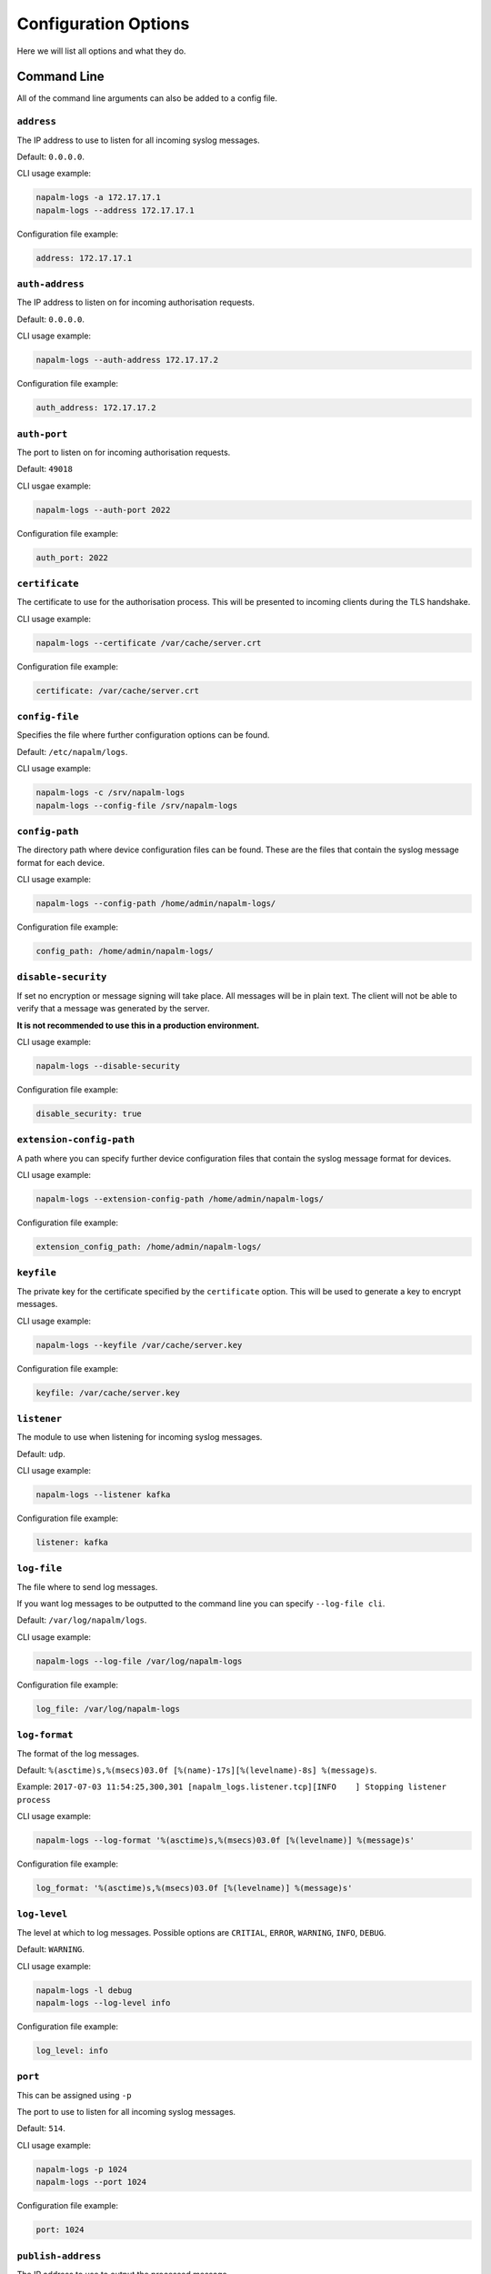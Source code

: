 .. _configuration-options:

=====================
Configuration Options
=====================

Here we will list all options and what they do.

Command Line
++++++++++++

All of the command line arguments can also be added to a config file.

.. _address:

``address``
-----------

The IP address to use to listen for all incoming syslog messages.

Default: ``0.0.0.0``.

CLI usage example:

.. code-block:: bash

  napalm-logs -a 172.17.17.1
  napalm-logs --address 172.17.17.1

Configuration file example:

.. code-block:: yaml

  address: 172.17.17.1

.. _auth-address:

``auth-address``
----------------

The IP address to listen on for incoming authorisation requests.

Default: ``0.0.0.0``.

CLI usage example:

.. code-block:: bash

  napalm-logs --auth-address 172.17.17.2

Configuration file example:

.. code-block:: yaml

  auth_address: 172.17.17.2

.. _auth-port:

``auth-port``
-------------

The port to listen on for incoming authorisation requests.

Default: ``49018``

CLI usgae example:

.. code-block:: bash

  napalm-logs --auth-port 2022

Configuration file example:

.. code-block:: yaml

  auth_port: 2022

.. _certificate:

``certificate``
---------------

The certificate to use for the authorisation process. This will be presented to incoming clients during the TLS handshake.

CLI usage example:

.. code-block:: bash

  napalm-logs --certificate /var/cache/server.crt

Configuration file example:

.. code-block:: yaml

  certificate: /var/cache/server.crt

.. _config-file:

``config-file``
---------------

Specifies the file where further configuration options can be found.

Default: ``/etc/napalm/logs``.

CLI usage example:

.. code-block:: bash

  napalm-logs -c /srv/napalm-logs
  napalm-logs --config-file /srv/napalm-logs

.. _config-path:

``config-path``
---------------

The directory path where device configuration files can be found. These are the files that contain the syslog message format for each device.

CLI usage example:

.. code-block:: bash

  napalm-logs --config-path /home/admin/napalm-logs/

Configuration file example:

.. code-block:: yaml

  config_path: /home/admin/napalm-logs/

.. _disable-security:

``disable-security``
--------------------

If set no encryption or message signing will take place. All messages will be in plain text. The client will not be able to verify that a message was generated by the server.

**It is not recommended to use this in a production environment.**

CLI usage example:

.. code-block:: bash

  napalm-logs --disable-security

Configuration file example:

.. code-block:: yaml

  disable_security: true

.. _extension-config-path:

``extension-config-path``
-------------------------

A path where you can specify further device configuration files that contain the syslog message format for devices.

CLI usage example:

.. code-block:: bash

  napalm-logs --extension-config-path /home/admin/napalm-logs/

Configuration file example:

.. code-block:: yaml

  extension_config_path: /home/admin/napalm-logs/

.. _keyfile:

``keyfile``
-----------

The private key for the certificate specified by the ``certificate`` option. This will be used to generate a key to encrypt messages.

CLI usage example:

.. code-block:: bash

  napalm-logs --keyfile /var/cache/server.key

Configuration file example:

.. code-block:: yaml

  keyfile: /var/cache/server.key

.. _listener:

``listener``
------------

The module to use when listening for incoming syslog messages.

Default: ``udp``.

CLI usage example:

.. code-block:: bash

  napalm-logs --listener kafka

Configuration file example:

.. code-block:: yaml

  listener: kafka

.. _log-file:

``log-file``
------------

The file where to send log messages.

If you want log messages to be outputted to the command line you can specify ``--log-file cli``.

Default: ``/var/log/napalm/logs``.

CLI usage example:

.. code-block:: bash

  napalm-logs --log-file /var/log/napalm-logs

Configuration file example:

.. code-block:: yaml

  log_file: /var/log/napalm-logs

.. _log-format:

``log-format``
--------------

The format of the log messages.

Default: ``%(asctime)s,%(msecs)03.0f [%(name)-17s][%(levelname)-8s] %(message)s``.

Example: ``2017-07-03 11:54:25,300,301 [napalm_logs.listener.tcp][INFO    ] Stopping listener process``

CLI usage example:

.. code-block:: bash

  napalm-logs --log-format '%(asctime)s,%(msecs)03.0f [%(levelname)] %(message)s'

Configuration file example:

.. code-block:: yaml

  log_format: '%(asctime)s,%(msecs)03.0f [%(levelname)] %(message)s'

.. _log-level:

``log-level``
-------------

The level at which to log messages. Possible options are ``CRITIAL``, ``ERROR``, ``WARNING``, ``INFO``, ``DEBUG``.

Default: ``WARNING``.

CLI usage example:

.. code-block:: bash

  napalm-logs -l debug
  napalm-logs --log-level info

Configuration file example:

.. code-block:: yaml

  log_level: info

.. _port:

``port``
--------

This can be assigned using ``-p``

The port to use to listen for all incoming syslog messages.

Default: ``514``.

CLI usage example:

.. code-block:: bash

  napalm-logs -p 1024
  napalm-logs --port 1024

Configuration file example:

.. code-block:: yaml

  port: 1024

.. _publish-address:

``publish-address``
-------------------

The IP address to use to output the processed message.

Default: ``0.0.0.0``.

CLI usage example:

.. code-block:: bash

  napalm-logs --publish-address 172.17.17.3

Configuration file example:

.. code-block:: yaml

  publish_address: 172.17.17.3

.. _publish-port:

``publish-port``
----------------

The port to use to output the processes message.

Default: ``49017``.

CLI usage example:

.. code-block:: bash

  napalm-logs --publish-port  2048

Configuration file example:

.. code-block:: yaml

  publish_port: 2048

.. _transport:

``transport``
-------------

The module to use to output the processed message information.

Default: ``zmq`` (ZeroMQ).

CLI usage example:

.. code-block:: bash

  napalm-logs -t kafka
  napalm-logs --transport kafka

Configuration file example:

.. code-block:: yaml

  transport: kafka

Config File Only Options
++++++++++++++++++++++++

The options to be used inside of the pluggable modules are not provided via the command line, they need to be provided in the config file.

.. _device-whitelist:

``device_whitelist``
++++++++++++++++++++

List of platforms to be supported. By default this is an empty list, thus everything will be accepted. This is useful to control the number of sub-processes started.

Example:

.. code-block:: yaml

  device_whitelist:
    - junos
    - iosxr

.. _device-blacklist:

``device_blacklist``
++++++++++++++++++++

List of platforms to be ignored. By default this list is empty, thus nothing will be ignored. This is also useful to control the number of sub-processes started.

Example:

.. code-block:: yaml

  device_blacklist:
    - eos

Each of the following should be a ``dictionary`` containing the ``keys`` provided below each one.

.. _listener-opts:

``listener_opts``
+++++++++++++++++

Configuration options for the listener module used to receive the syslog messages.

.. _listener-opts-bootstrap-servers:

``bootstrap_servers``
---------------------

For use with the ``kafka`` listener.

``host[:port]`` string (or list of ``host[:port]`` strings) that the consumer should contact to bootstrap initial cluster metadata. This does not have to be the full node list. It just needs to have at least one broker that will respond to a Metadata API Request.

Example:

.. code-block:: yaml

  listener_opts:
    bootstrap_servers:
      - kk1.brokers.example.org
      - kk1.brokers.example.org:1234
      - 192.168.0.1
      - 192.168.0.2:5678

.. _listener-opts-kafka-topic:

``kafka_topic``
---------------

For use with the ``kafka`` listener.

The topic to subscribe to and receive messages for.

Default: ``syslog.net``.

Example:

.. code-block:: yaml

  listener_opts:
    kafka_topic: napalm-logs-in

.. _logger:

``logger``
++++++++++

The logger subsystem uses the modules from the publisher pluggable subsystem to send partially parsed syslog messages.

.. code-block:: yaml

  logger: kafka

.. _logger-opts:

``logger_opts``
+++++++++++++++

Configuration options for the logger module used to send partially parsed syslog messages.

.. _logger-opts-bootstrap-servers:

``bootstrap_servers``
---------------------

For use with the ``kafka`` transport.

``host[:port]`` string (or list of ``host[:port]`` strings) that the consumer should contact to bootstrap initial cluster metadata. This does not have to be the full node list. It just needs to have at least one broker that will respond to a Metadata API Request.

Example:

.. code-block:: yaml

  logger_opts:
    bootstrap_servers:
      - kk1.brokers.example.org
      - kk1.brokers.example.org:1234
      - 192.168.0.1
      - 192.168.0.2:5678

.. _logger-opts-kafka-topic:

``kafka_topic``
---------------

For use with the ``kafka`` transport.

The Kafka topic to use when publishing messages.

Default: ``syslog.net.processed``.

Example:

.. code-block:: yaml

  listener_opts:
    kafka_topic: napalm-logs-processed

.. _logger-opts-send-raw:

``send_raw``
------------

If this option is set, all processed syslog messages, even ones that have not matched a configured error, will be output via the specified transport.
This can be used to forward to log server for storage.

Example:

.. code-block:: yaml

  listener_opts:
    send_raw: true

.. _logger-opts-send-unknown:

``send_unknown``
----------------

If this option is set, all processed syslog messages, even ones that have not matched a certain operating system, will be output via the specified transport.
This can be used to forward to log server for storage.

Example:

.. code-block:: yaml

  listener_opts:
    send_unknown: true

.. _publisher-opts:

``publisher_opts``
+++++++++++++++++

Options for the transport module used to publish the structured objects.

.. _publisher-opts-bootstrap-servers:

``bootstrap_servers``
---------------------

For use with the ``kafka`` transport.

``host[:port]`` string (or list of ``host[:port]`` strings) that the consumer should contact to bootstrap initial cluster metadata. This does not have to be the full node list. It just needs to have at least one broker that will respond to a Metadata API Request.

Example:

.. code-block:: yaml

  logger_opts:
    bootstrap_servers:
      - kk1.brokers.example.org
      - kk1.brokers.example.org:1234
      - 192.168.0.1
      - 192.168.0.2:5678

.. _publisher-opts-kafka-topic:

``kafka_topic``
---------------

For use with: ``kafka``

The Kafka topic to use when publishing messages.

Default: ``napalm-logs``.

Example:

.. code-block:: yaml

  publisher_opts:
    kafka_topic: napalm-logs-out

.. _publisher-opts-send-raw:

``send_raw``
------------

If this option is set, all processed syslog messages, even ones that have not matched a configured error, will be published over the specified transport.
This can be used to forward to log server for storage.

Example:

.. code-block:: yaml

  listener_opts:
    send_raw: true

.. _publisher-opts-send-unknown:

``send_unknown``
----------------

If this option is set, all processed syslog messages, even ones that have not matched a certain operating system, will be published over the specified transport.
This can be used to forward to log server for storage.

Example:

.. code-block:: yaml

  listener_opts:
    send_unknown: true
